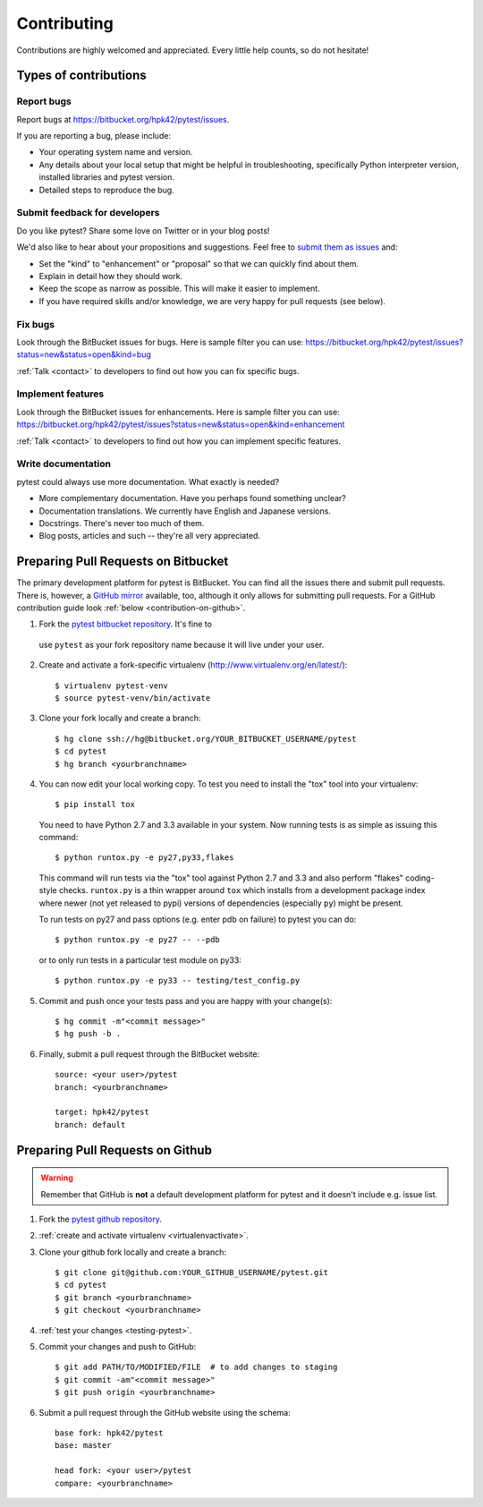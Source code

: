 ============
Contributing
============

Contributions are highly welcomed and appreciated.  Every little help counts,
so do not hesitate!


Types of contributions
======================

Report bugs
-----------

Report bugs at https://bitbucket.org/hpk42/pytest/issues.

If you are reporting a bug, please include:

* Your operating system name and version.
* Any details about your local setup that might be helpful in troubleshooting,
  specifically Python interpreter version,
  installed libraries and pytest version.
* Detailed steps to reproduce the bug.

Submit feedback for developers
------------------------------

Do you like pytest?  Share some love on Twitter or in your blog posts!

We'd also like to hear about your propositions and suggestions.  Feel free to
`submit them as issues <https://bitbucket.org/hpk42/pytest/issues>`__ and:

* Set the "kind" to "enhancement" or "proposal" so that we can quickly find
  about them.
* Explain in detail how they should work.
* Keep the scope as narrow as possible.  This will make it easier to implement.
* If you have required skills and/or knowledge, we are very happy for
  pull requests (see below).


Fix bugs
--------

Look through the BitBucket issues for bugs.  Here is sample filter you can use:
https://bitbucket.org/hpk42/pytest/issues?status=new&status=open&kind=bug

:ref:`Talk <contact>` to developers to find out how you can fix specific bugs.

Implement features
------------------

Look through the BitBucket issues for enhancements.  Here is sample filter you
can use:
https://bitbucket.org/hpk42/pytest/issues?status=new&status=open&kind=enhancement

:ref:`Talk <contact>` to developers to find out how you can implement specific
features.

Write documentation
-------------------

pytest could always use more documentation.  What exactly is needed?

* More complementary documentation.  Have you perhaps found something unclear?
* Documentation translations.  We currently have English and Japanese versions.
* Docstrings.  There's never too much of them.
* Blog posts, articles and such -- they're all very appreciated.

Preparing Pull Requests on Bitbucket
=====================================

The primary development platform for pytest is BitBucket.  You can find all
the issues there and submit pull requests.  There is, however,
a `GitHub mirror <https://github.com/hpk42/pytest/>`__ available, too,
although it only allows for submitting pull requests.  For a GitHub
contribution guide look :ref:`below <contribution-on-github>`.

1. Fork the `pytest bitbucket repository <https://bitbucket.org/hpk42/pytest>`__. It's fine to 
  use ``pytest`` as your fork repository name because it will live
  under your user.

.. _virtualenvactivate:

2. Create and activate a fork-specific virtualenv 
   (http://www.virtualenv.org/en/latest/)::

    $ virtualenv pytest-venv
    $ source pytest-venv/bin/activate

.. _checkout:

3. Clone your fork locally and create a branch::

    $ hg clone ssh://hg@bitbucket.org/YOUR_BITBUCKET_USERNAME/pytest
    $ cd pytest
    $ hg branch <yourbranchname> 

.. _testing-pytest:

4. You can now edit your local working copy.  To test you need to
   install the "tox" tool into your virtualenv::

    $ pip install tox

  You need to have Python 2.7 and 3.3 available in your system.  Now
  running tests is as simple as issuing this command::

    $ python runtox.py -e py27,py33,flakes

  This command will run tests via the "tox" tool against Python 2.7 and 3.3 
  and also perform "flakes" coding-style checks.  ``runtox.py`` is
  a thin wrapper around ``tox`` which installs from a development package
  index where newer (not yet released to pypi) versions of dependencies
  (especially ``py``) might be present.

  To run tests on py27 and pass options (e.g. enter pdb on failure) 
  to pytest you can do::

    $ python runtox.py -e py27 -- --pdb 

  or to only run tests in a particular test module on py33::

    $ python runtox.py -e py33 -- testing/test_config.py

5. Commit and push once your tests pass and you are happy with your change(s)::

    $ hg commit -m"<commit message>"
    $ hg push -b .

6. Finally, submit a pull request through the BitBucket website::

    source: <your user>/pytest
    branch: <yourbranchname>

    target: hpk42/pytest
    branch: default

.. _contribution-on-github:

Preparing Pull Requests on Github
=====================================

.. warning::

  Remember that GitHub is **not** a default development platform for pytest
  and it doesn't include e.g. issue list.

1. Fork the `pytest github repository <https://github.com/hpk42/pytest/>`__.

2. :ref:`create and activate virtualenv <virtualenvactivate>`.

3. Clone your github fork locally and create a branch::

    $ git clone git@github.com:YOUR_GITHUB_USERNAME/pytest.git
    $ cd pytest
    $ git branch <yourbranchname>
    $ git checkout <yourbranchname>

4. :ref:`test your changes <testing-pytest>`.

5. Commit your changes and push to GitHub::

    $ git add PATH/TO/MODIFIED/FILE  # to add changes to staging
    $ git commit -am"<commit message>"
    $ git push origin <yourbranchname>

6. Submit a pull request through the GitHub website using the schema::

    base fork: hpk42/pytest
    base: master

    head fork: <your user>/pytest
    compare: <yourbranchname>
